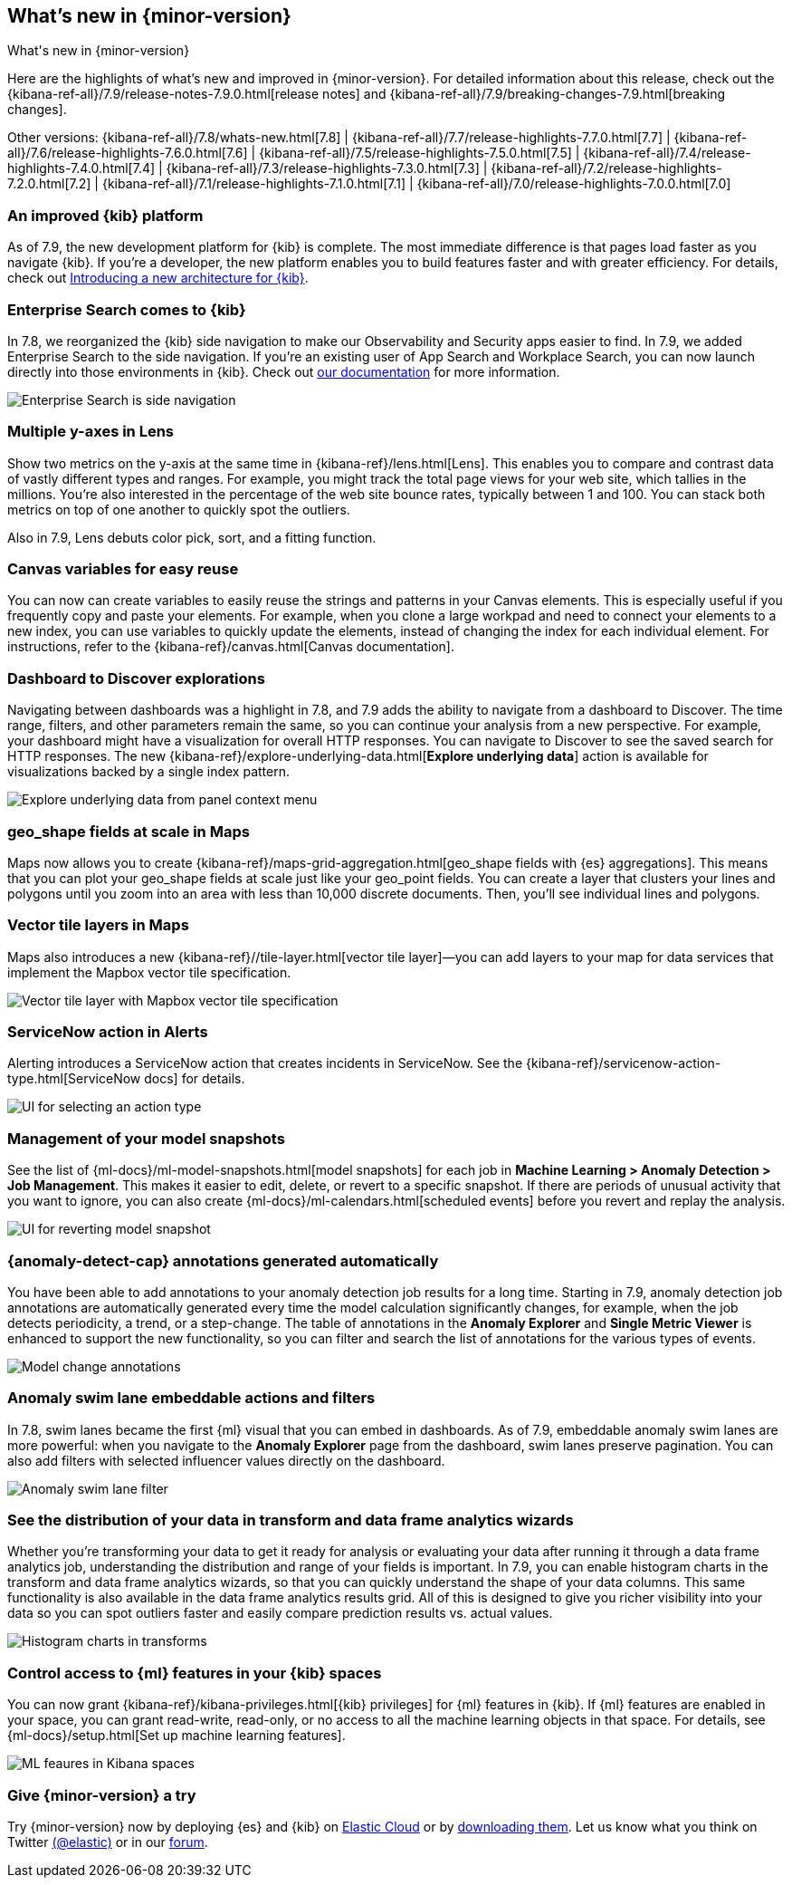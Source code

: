 [[whats-new]]
== What's new in {minor-version}
++++
<titleabbrev>What's new in {minor-version}</titleabbrev>
++++

Here are the highlights of what's new and improved in {minor-version}.
For detailed information about this release,
check out the {kibana-ref-all}/7.9/release-notes-7.9.0.html[release notes] and
{kibana-ref-all}/7.9/breaking-changes-7.9.html[breaking changes].

Other versions: {kibana-ref-all}/7.8/whats-new.html[7.8] | {kibana-ref-all}/7.7/release-highlights-7.7.0.html[7.7] |
{kibana-ref-all}/7.6/release-highlights-7.6.0.html[7.6] | {kibana-ref-all}/7.5/release-highlights-7.5.0.html[7.5] |
{kibana-ref-all}/7.4/release-highlights-7.4.0.html[7.4] | {kibana-ref-all}/7.3/release-highlights-7.3.0.html[7.3] | {kibana-ref-all}/7.2/release-highlights-7.2.0.html[7.2]
| {kibana-ref-all}/7.1/release-highlights-7.1.0.html[7.1] | {kibana-ref-all}/7.0/release-highlights-7.0.0.html[7.0]

//NOTE: The notable-highlights tagged regions are re-used in the
//Installation and Upgrade Guide

// tag::notable-highlights[]

[float]
[[new-platform-7-9]]
=== An improved {kib} platform

As of 7.9,
the new development platform
for {kib} is complete. The most immediate difference is
that pages load faster as you navigate {kib}. If you're a developer,
the new platform enables you to build features faster and with greater efficiency.
For details, check out
https://www.elastic.co/blog/introducing-a-new-architecture-for-kibana[Introducing
a new architecture for {kib}].

[float]
[[search-7-9]]
=== Enterprise Search comes to {kib}

In 7.8, we reorganized the {kib} side navigation to make our Observability
and Security apps easier to find. In 7.9, we added Enterprise Search
to the side navigation. If you're an existing user of App Search and
Workplace Search, you can now launch directly into those environments in {kib}.
Check out https://www.elastic.co/guide/en/app-search/current/index.html[our documentation]
for more information.

[role="screenshot"]
image::images/7.9-whats_new_search.png[Enterprise Search is side navigation]

[float]
[[lens-7-9]]
=== Multiple y-axes in Lens

Show two metrics on the y-axis at the same time in {kibana-ref}/lens.html[Lens].
This enables you to compare and contrast data of vastly different types and ranges.
For example, you might track the total page views for your web site,
which tallies in the millions. You're also interested
in the percentage of the web site bounce rates,
typically between 1 and 100. You can stack both metrics on top of one
another to quickly spot the outliers.

Also in 7.9, Lens debuts color pick, sort, and a fitting function.

[float]
[[canvas-7-9]]
=== Canvas variables for easy reuse

You can now can create variables to easily reuse the
strings and patterns in your Canvas elements. This is especially useful if you
frequently copy and paste your elements. For example, when you clone a large workpad and need
to connect your elements to a new index, you can use variables to quickly update the elements,
instead of changing the index for each individual element. For instructions, refer to the
{kibana-ref}/canvas.html[Canvas documentation].


[float]
[[dashboard-7-9]]
=== Dashboard to Discover explorations

Navigating between dashboards was a highlight in 7.8, and 7.9 adds
the ability to navigate from a dashboard to Discover.  The time range,
filters, and other parameters remain the same, so you can continue your
analysis from a new perspective. For example,
your dashboard might have a visualization for overall HTTP responses.
You can navigate to Discover to see the saved search
for HTTP responses. The new {kibana-ref}/explore-underlying-data.html[*Explore underlying data*]
action is available for visualizations
backed by a single index pattern.

[role="screenshot"]
image::images/explore_data_context_menu.png[Explore underlying data from panel context menu]

[float]
[[maps-7-9-geo-shape]]
=== geo_shape fields at scale in Maps

Maps now allows you to create {kibana-ref}/maps-grid-aggregation.html[geo_shape fields with {es} aggregations].
This means that you can plot your geo_shape fields at scale
just like your geo_point fields.
You can create a layer that clusters your lines and polygons until
you zoom into an area with less than 10,000 discrete documents. Then,
you’ll see individual lines and polygons.

[float]
[[maps-7-9-vector-tile]]
=== Vector tile layers in Maps

Maps also introduces a new {kibana-ref}//tile-layer.html[vector tile layer]&mdash;you can add
layers to your map for data services that implement the
Mapbox vector tile specification.

[role="screenshot"]
image::images/7.9-whats_new_maps.png[Vector tile layer with Mapbox vector tile specification]


[float]
[[alert-7-9]]
=== ServiceNow action in Alerts

Alerting introduces a ServiceNow action that creates incidents in ServiceNow.
See the {kibana-ref}/servicenow-action-type.html[ServiceNow docs]
for details.

[role="screenshot"]
image::images/alert-flyout-action-type-selection.png[UI for selecting an action type]


[float]
[[model-snapshots-7-9]]
=== Management of your model snapshots

See the list of
{ml-docs}/ml-model-snapshots.html[model snapshots] for each job in **Machine
Learning > Anomaly Detection > Job Management**. This makes it easier to
edit, delete, or revert to a specific snapshot. If there are periods of unusual
activity that you want to ignore, you can also create
{ml-docs}/ml-calendars.html[scheduled events] before you revert and replay the
analysis.

[role="screenshot"]
image::images/revert-model-snapshot.png[UI for reverting model snapshot]


[float]
[[model-change-annotations-7-9]]
=== {anomaly-detect-cap} annotations generated automatically

You have been able to add annotations to your anomaly detection job results for
a long time. Starting in 7.9, anomaly detection job annotations are
automatically generated every time the model calculation significantly
changes, for example, when the job detects periodicity, a trend, or a
step-change. The table of annotations in the **Anomaly Explorer** and **Single
Metric Viewer** is enhanced to support the new functionality, so you can
filter and search the list of annotations for the various types of events.

[role="screenshot"]
image::images/model_change_annotations.png[Model change annotations]

[float]
[[swim-lane-embeddable-actions-filters-7-9]]
=== Anomaly swim lane embeddable actions and filters

In 7.8, swim lanes became the first {ml} visual that you can embed in
dashboards. As of 7.9, embeddable anomaly swim lanes are more powerful: when you
navigate to the **Anomaly Explorer** page from the dashboard, swim lanes
preserve pagination. You can also add filters with selected influencer values
directly on the dashboard.

[role="screenshot"]
image::images/swim-lane-filter.png[Anomaly swim lane filter]

[float]
[[transform-data-frame-analytics-histogram-7-9]]
=== See the distribution of your data in transform and data frame analytics wizards

Whether you're transforming your data to get it ready for analysis or evaluating
your data after running it through a data frame analytics job, understanding the
distribution and range of your fields is important. In 7.9, you can enable
histogram charts in the transform and data frame analytics wizards, so that you
can quickly understand the shape of your data columns. This same functionality
is also available in the data frame analytics results grid. All of this is
designed to give you richer visibility into your data so you can spot outliers
faster and easily compare prediction results vs. actual values.

[role="screenshot"]
image::images/histogram-transforms.png[Histogram charts in transforms]


[float]
[[ml-access-kibana-spaces]]
=== Control access to {ml} features in your {kib} spaces

You can now grant {kibana-ref}/kibana-privileges.html[{kib} privileges]
for {ml} features in {kib}. If {ml} features are enabled in your space, you can
grant read-write, read-only, or no access to all the machine learning objects in
that space. For details, see
{ml-docs}/setup.html[Set up machine learning features].

[role="screenshot"]
image::images/ml-space.png[ML feaures in Kibana spaces]


// end::notable-highlights[]

[float]
=== Give {minor-version} a try

Try {minor-version} now by deploying {es} and {kib} on
https://www.elastic.co/cloud/elasticsearch-service/signup[Elastic Cloud] or
by https://www.elastic.co/start[downloading them].
Let us know what you think on Twitter https://twitter.com/elastic[(@elastic)]
or in our https://discuss.elastic.co/c/elasticsearch[forum].
